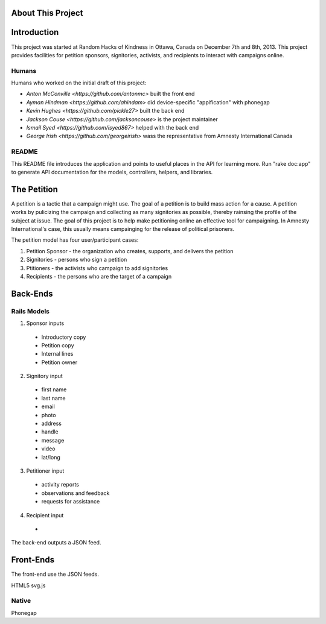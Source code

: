 About This Project
=====================================

Introduction
========================

This project was started at Random Hacks of Kindness in Ottawa, Canada on December 7th and 8th, 2013. This project provides facilities for petition sponsors, signitories, activists, and recipients to interact with campaigns online.

Humans
----------------------

Humans who worked on the initial draft of this project: 

* `Anton McConville <https://github.com/antonmc>` built the front end
* `Ayman Hindman <https://github.com/ahindam>` did device-specific "appification" with phonegap
* `Kevin Hughes <https://github.com/pickle27>` built the back end
* `Jackson Couse <https://github.com/jacksoncouse>` is the project maintainer
* `Ismail Syed <https://github.com/isyed867>` helped with the back end
* `George Irish <https://github.com/georgeirish>` wass the representative from Amnesty International Canada

README
----------------------

This README file introduces the application and points to useful places in the API for learning more.
Run "rake doc:app" to generate API documentation for the models, controllers, helpers, and libraries.

The Petition
=========================

A petition is a tactic that a campaign might use. The goal of a petition is to build mass action for a cause. A petition works by pulicizing the campaign and collecting as many signitories as possible, thereby rainsing the profile of the subject at issue. The goal of this project is to help make petitioning online an effective tool for campaigning. In Amnesty International's case, this usually means campainging for the release of political prisoners.

The petition model has four user/participant cases: 

1. Petition Sponsor - the organization who creates, supports, and delivers the petition
2. Signitories - persons who sign a petition
3. Ptitioners - the activists who campaign to add signitories 
4. Recipients - the persons who are the target of a campaign

Back-Ends
=========================

Rails Models
------------------------

1. Sponsor inputs

  * Introductory copy
  * Petition copy
  * Internal lines
  * Petition owner

2. Signitory input

  * first name
  * last name 
  * email
  * photo
  * address
  * handle
  * message
  * video
  * lat/long

3. Petitioner input

  * activity reports
  * observations and feedback
  * requests for assistance

4. Recipient input

  * 

The back-end outputs a JSON feed. 

Front-Ends
========================

The front-end use the JSON feeds.


HTML5
svg.js

Native
------------------------

Phonegap
